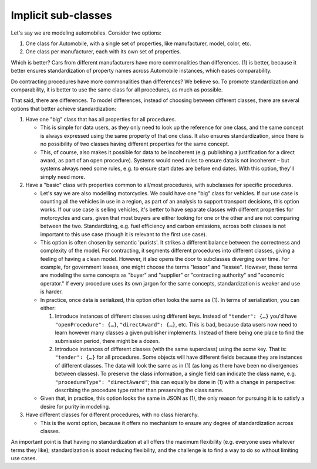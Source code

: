 Implicit sub-classes
====================

Let's say we are modeling automobiles. Consider two options:

#. One class for Automobile, with a single set of properties, like manufacturer, model, color, etc.
#. One class per manufacturer, each with its own set of properties.

Which is better? Cars from different manufacturers have more commonalities than differences. (1) is better, because it better ensures standardization of property names across Automobile instances, which eases comparability.

Do contracting procedures have more commonalities than differences? We believe so. To promote standardization and comparability, it is better to use the same class for all procedures, as much as possible.

That said, there are differences. To model differences, instead of choosing between different classes, there are several options that better achieve standardization:

#. Have one "big" class that has all properties for all procedures.

   -  This is simple for data users, as they only need to look up the reference for one class, and the same concept is always expressed using the same property of that one class. It also ensures standardization, since there is no possibility of two classes having different properties for the same concept.
   -  This, of course, also makes it possible for data to be incoherent (e.g. publishing a justification for a direct award, as part of an open procedure). Systems would need rules to ensure data is not incoherent – but systems always need some rules, e.g. to ensure start dates are before end dates. With this option, they'll simply need more.

#. Have a "basic" class with properties common to all/most procedures, with subclasses for specific procedures.

   -  Let's say we are also modelling motorcycles. We could have one "big" class for vehicles. If our use case is counting all the vehicles in use in a region, as part of an analysis to support transport decisions, this option works. If our use case is selling vehicles, it's better to have separate classes with different properties for motorcycles and cars, given that most buyers are either looking for one or the other and are not comparing between the two. Standardizing, e.g. fuel efficiency and carbon emissions, across both classes is not important to this use case (though it is relevant to the first use case).
   -  This option is often chosen by semantic 'purists'. It strikes a different balance between the correctness and complexity of the model. For contracting, it segments different procedures into different classes, giving a feeling of having a clean model. However, it also opens the door to subclasses diverging over time. For example, for government leases, one might choose the terms "lessor" and "lessee". However, these terms are modeling the same concepts as "buyer" and "supplier" or "contracting authority" and "economic operator." If every procedure uses its own jargon for the same concepts, standardization is weaker and use is harder.
   -  In practice, once data is serialized, this option often looks the same as (1). In terms of serialization, you can either:

      #. Introduce instances of different classes using different keys. Instead of ``"tender": {…}`` you'd have ``"openProcedure": {…}``, ``"directAward": {…}``, etc. This is bad, because data users now need to learn however many classes a given publisher implements. Instead of there being one place to find the submission period, there might be a dozen.
      #. Introduce instances of different classes (with the same superclass) using the *same* key. That is: ``"tender": {…}`` for all procedures. Some objects will have different fields because they are instances of different classes. The data will look the same as in (1) (as long as there have been no divergences between classes). To preserve the class information, a single field can indicate the class name, e.g. ``"procedureType": "directAward"``; this can equally be done in (1) with a change in perspective: describing the procedure type rather than preserving the class name.

   -  Given that, in practice, this option looks the same in JSON as (1), the only reason for pursuing it is to satisfy a desire for purity in modeling.

#. Have different classes for different procedures, with no class hierarchy.

   -  This is the worst option, because it offers no mechanism to ensure any degree of standardization across classes.

An important point is that having no standardization at all offers the maximum flexibility (e.g. everyone uses whatever terms they like); standardization is about reducing flexibility, and the challenge is to find a way to do so without limiting use cases.
